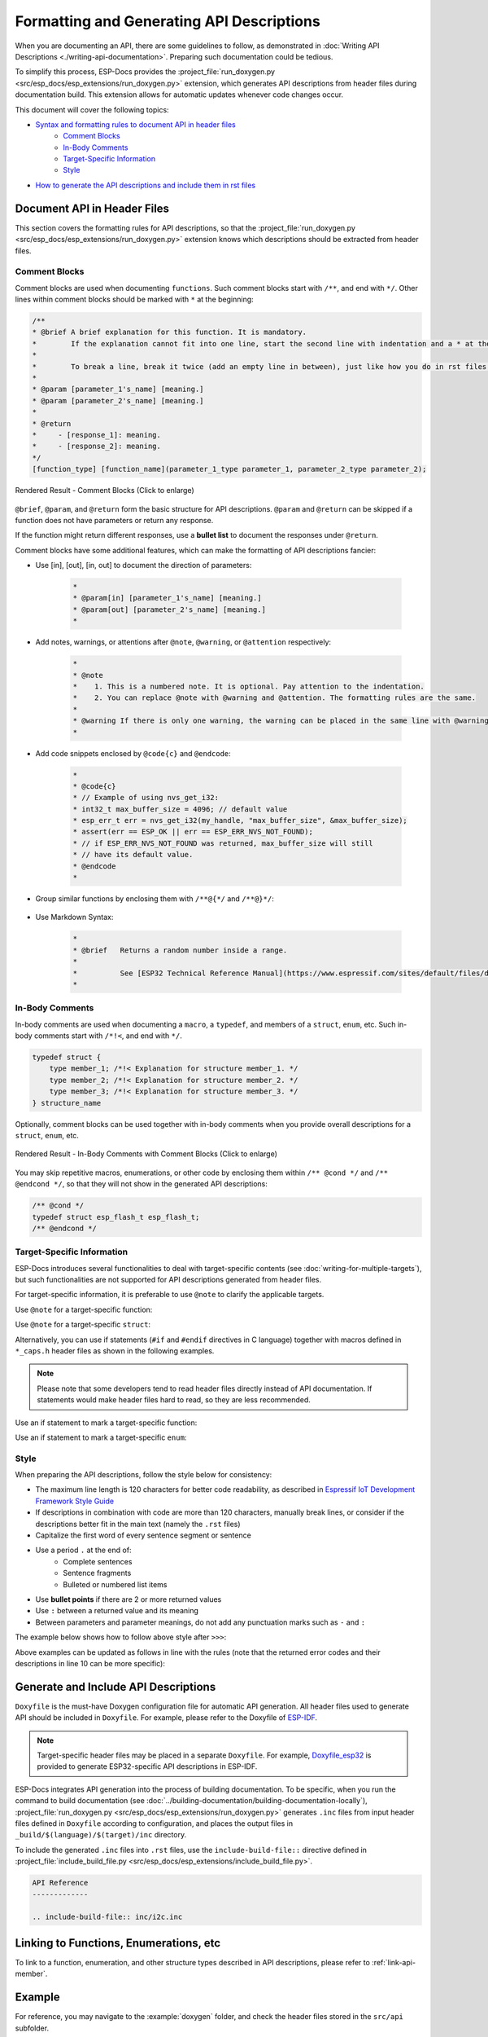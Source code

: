 Formatting and Generating API Descriptions
==========================================

When you are documenting an API, there are some guidelines to follow, as demonstrated in :doc:`Writing API Descriptions <./writing-api-documentation>`. Preparing such documentation could be tedious.

To simplify this process, ESP-Docs provides the :project_file:`run_doxygen.py <src/esp_docs/esp_extensions/run_doxygen.py>` extension, which generates API descriptions from header files during documentation build. This extension allows for automatic updates whenever code changes occur.

This document will cover the following topics:

- `Syntax and formatting rules to document API in header files <Document API in Header Files>`_
    - `Comment Blocks`_
    - `In-Body Comments`_
    - `Target-Specific Information`_
    - `Style`_
- `How to generate the API descriptions and include them in rst files <Generate and Include API Descriptions>`_

Document API in Header Files
----------------------------

This section covers the formatting rules for API descriptions, so that the :project_file:`run_doxygen.py <src/esp_docs/esp_extensions/run_doxygen.py>` extension knows which descriptions should be extracted from header files.

Comment Blocks
^^^^^^^^^^^^^^

Comment blocks are used when documenting ``functions``. Such comment blocks start with ``/**``, and end with ``*/``. Other lines within comment blocks should be marked with ``*`` at the beginning:

.. code-block::

    /**
    * @brief A brief explanation for this function. It is mandatory.
    *        If the explanation cannot fit into one line, start the second line with indentation and a * at the beginning.
    *
    *        To break a line, break it twice (add an empty line in between), just like how you do in rst files.
    *
    * @param [parameter_1's_name] [meaning.]
    * @param [parameter_2's_name] [meaning.]
    *
    * @return
    *     - [response_1]: meaning.
    *     - [response_2]: meaning.
    */
    [function_type] [function_name](parameter_1_type parameter_1, parameter_2_type parameter_2);

.. figure:: ../../_static/api-comment-blocks.png
    :align: center
    :scale: 75%
    :alt: Rendered Result - Comment Blocks

    Rendered Result - Comment Blocks (Click to enlarge)

``@brief``, ``@param``, and ``@return`` form the basic structure for API descriptions. ``@param`` and ``@return`` can be skipped if a function does not have parameters or return any response.

If the function might return different responses, use a **bullet list** to document the responses under ``@return``.

Comment blocks have some additional features, which can make the formatting of API descriptions fancier:

- Use [in], [out], [in, out] to document the direction of parameters:

    .. code-block::

        *
        * @param[in] [parameter_1's_name] [meaning.]
        * @param[out] [parameter_2's_name] [meaning.]
        *

- Add notes, warnings, or attentions after ``@note``, ``@warning``, or ``@attention`` respectively:

    .. code-block::

        *
        * @note
        *    1. This is a numbered note. It is optional. Pay attention to the indentation.
        *    2. You can replace @note with @warning and @attention. The formatting rules are the same.
        *
        * @warning If there is only one warning, the warning can be placed in the same line with @warning.
        *

- Add code snippets enclosed by ``@code{c}`` and ``@endcode``:

    .. code-block::

        *
        * @code{c}
        * // Example of using nvs_get_i32:
        * int32_t max_buffer_size = 4096; // default value
        * esp_err_t err = nvs_get_i32(my_handle, "max_buffer_size", &max_buffer_size);
        * assert(err == ESP_OK || err == ESP_ERR_NVS_NOT_FOUND);
        * // if ESP_ERR_NVS_NOT_FOUND was returned, max_buffer_size will still
        * // have its default value.
        * @endcode
        *

- Group similar functions by enclosing them with ``/**@{*/`` and ``/**@}*/``:

    .. code-block::
        :emphasize-lines: 2,15

        /**@{*/
        /**
        * @brief      Set int8_t value for given key.
        *
        *
        * @param[in]  value   The value to set.
        *
        * @return
        *             - ESP_OK.
        *             - ESP_FAIL.
        */
        esp_err_t nvs_set_i8 (int8_t value);

        /**
        * @brief      Set uint16_t value for given key.
        *
        * This function is the same as \c nvs_set_i8 except for the data type.
        */
        esp_err_t nvs_set_u16 (uint16_t value);
        /**@}*/

- Use Markdown Syntax:

    .. code-block::

        *
        * @brief   Returns a random number inside a range.
        *          
        *          See [ESP32 Technical Reference Manual](https://www.espressif.com/sites/default/files/documentation/esp32_technical_reference_manual_en.pdf).
        *

In-Body Comments
^^^^^^^^^^^^^^^^

In-body comments are used when documenting a ``macro``, a ``typedef``, and members of a ``struct``, ``enum``, etc. Such in-body comments start with ``/*!<``, and end with ``*/``.

.. code-block::

    typedef struct {
        type member_1; /*!< Explanation for structure member_1. */
        type member_2; /*!< Explanation for structure member_2. */
        type member_3; /*!< Explanation for structure member_3. */
    } structure_name

Optionally, comment blocks can be used together with in-body comments when you provide overall descriptions for a ``struct``, ``enum``, etc.

.. code-block::
    :emphasize-lines: 1,2,3

    /**
    * @brief A brief explanation for this structure.
    */
    typedef struct {
        type member_1; /*!< Explanation for structure member_1. */
        type member_2; /*!< Explanation for structure member_2. */
        type member_3; /*!< Explanation for structure member_3. */
    } structure_name

.. figure:: ../../_static/api-in-body-comments.png
    :align: center
    :scale: 75%
    :alt: Rendered Result - In-Body Comments with Comment Blocks

    Rendered Result - In-Body Comments with Comment Blocks (Click to enlarge)

You may skip repetitive macros, enumerations, or other code by enclosing them within ``/** @cond */`` and ``/** @endcond */``, so that they will not show in the generated API descriptions:

.. code-block::

    /** @cond */
    typedef struct esp_flash_t esp_flash_t;
    /** @endcond */

Target-Specific Information
^^^^^^^^^^^^^^^^^^^^^^^^^^^

ESP-Docs introduces several functionalities to deal with target-specific contents (see :doc:`writing-for-multiple-targets`), but such functionalities are not supported for API descriptions generated from header files.

For target-specific information, it is preferable to use ``@note`` to clarify the applicable targets.

Use ``@note`` for a target-specific function:

.. code-block::
    :emphasize-lines: 3

    /**
    * @brief Enable RX PDM mode.
    * @note  ESP32-C3: Not applicable, because it doesn't support RX PDM mode.
    *
    * @param hw Peripheral I2S hardware instance address.
    * @param pdm_enable Set true to RX enable PDM mode (ignored).
    */
    static inline void i2s_ll_rx_enable_pdm(i2s_dev_t *hw, bool pdm_enable)

Use ``@note`` for a target-specific ``struct``:

.. code-block::
    :emphasize-lines: 4

    /**
    * @brief ADC digital controller (DMA mode) output data format.
    *        Used to analyze the acquired ADC (DMA) data.
    * @note  ESP32: Only `type1` is valid. ADC2 does not support DMA mode.
    */
    typedef struct {
        union {
            struct {
                uint16_t data:     12;  /*!<ADC real output data info. Resolution: 12 bit. */
                uint16_t channel:   4;  /*!<ADC channel index info. */
            } type1;                    /*!<ADC type1. */
            struct {
                uint16_t data:     11;  /*!<ADC real output data info Resolution: 11 bit. */
                uint16_t channel:   4;  /*!<ADC channel index info. For ESP32-S2:
                                            If (channel < `ADC_CHANNEL_MAX`), The data is valid.
                                            If (channel > `ADC_CHANNEL_MAX`), The data is invalid. */
                uint16_t unit:      1;  /*!<ADC unit index info. 0: ADC1; 1: ADC2.  */
            } type2;                    /*!<When the configured output format is 11 bit.*/
            uint16_t val;               /*!<Raw data value. */
        };
    } adc_digi_output_data_t;

Alternatively, you can use if statements (``#if`` and ``#endif`` directives in C language) together with macros defined in ``*_caps.h`` header files as shown in the following examples.

.. note::

    Please note that some developers tend to read header files directly instead of API documentation. If statements would make header files hard to read, so they are less recommended.

Use an if statement to mark a target-specific function:

.. code-block::
    :emphasize-lines: 1,17

    #if SOC_I2C_SUPPORT_SLAVE
    /**
    * @brief Write bytes to internal ringbuffer of the I2C slave data. When the TX fifo empty, the ISR will
    *        fill the hardware FIFO with the internal ringbuffer's data.
    *        @note This function shall only be called in I2C slave mode.
    *
    * @param i2c_num I2C port number.
    * @param data Bytes to write into internal buffer.
    * @param size Size, in bytes, of `data` buffer.
    * @param ticks_to_wait Maximum ticks to wait.
    *
    * @return
    *     - ESP_FAIL (-1): Parameter error.
    *     - Other (>=0): The number of data bytes pushed to the I2C slave buffer.
    */
    int i2c_slave_write_buffer(i2c_port_t i2c_num, const uint8_t *data, int size, TickType_t ticks_to_wait);
    #endif // SOC_I2C_SUPPORT_SLAVE

Use an if statement to mark a target-specific ``enum``:

.. code-block::
    :emphasize-lines: 6,7,8

    /**
    * @brief I2C port number, can be `I2C_NUM_0` ~ (`I2C_NUM_MAX` - 1).
    */
    typedef enum {
        I2C_NUM_0 = 0, /*!< I2C port 0. */
    #if SOC_I2C_NUM >= 2
        I2C_NUM_1, /*!< I2C port 1. */
    #endif
        I2C_NUM_MAX, /*!< Maximum I2C ports. */
    } i2c_port_t;

Style
^^^^^

When preparing the API descriptions, follow the style below for consistency:

- The maximum line length is 120 characters for better code readability, as described in `Espressif IoT Development Framework Style Guide <https://docs.espressif.com/projects/esp-idf/en/v5.0.2/esp32/contribute/style-guide.html#vertical-space>`_
- If descriptions in combination with code are more than 120 characters, manually break lines, or consider if the descriptions better fit in the main text (namely the ``.rst`` files)
- Capitalize the first word of every sentence segment or sentence
- Use a period ``.`` at the end of:
    * Complete sentences
    * Sentence fragments
    * Bulleted or numbered list items
- Use **bullet points** if there are 2 or more returned values
- Use ``:`` between a returned value and its meaning
- Between parameters and parameter meanings, do not add any punctuation marks such as ``-`` and ``:``

The example below shows how to follow above style after ``>>>``:

.. code-block::
  :linenos:

    /**
    *
    * @brief           This function is called to send wifi connection report         >>> Should add a ending period "." for complete sentences 
    * @param opmode :  Wi-Fi opmode.                                                  >>> Should delete the colon ":" between parameter's name and perameters' meaning
    * @param sta_conn_state     station is already in connection or not.              >>> Should be capitalized
    * @param softap_conn_num    Softap connection number.
    * @param extra_info         Extra information, such as sta_ssid, softap_ssid and etc.
    *
    * @return          ESP_OK - Success, other - Failed                               >>> Values should be listed using bullet points, and "-" should be changed to ":"
    *
    */
    esp_err_t esp_blufi_send_wifi_conn_report(wifi_mode_t opmode, esp_blufi_sta_conn_state_t sta_conn_state, uint8_t softap_conn_num, esp_blufi_extra_info_t *extra_info);

Above examples can be updated as follows in line with the rules (note that the returned error codes and their descriptions in line 10 can be more specific):

.. code-block::
  :linenos:
  :emphasize-lines: 3,10

    /**
    *
    * @brief Send Wi-Fi connection report.
    * @param opmode Wi-Fi operation mode.
    * @param sta_conn_state Whether station is connected or not.
    * @param softap_conn_num SoftAP connection number.
    * @param extra_info Extra information, such as sta_ssid, softap_ssid and etc.
    *
    * @return
    *      - ESP_OK: Done.
    *      - Other error code: Failed.
    *
    */
    esp_err_t esp_blufi_send_wifi_conn_report(wifi_mode_t opmode, esp_blufi_sta_conn_state_t sta_conn_state, uint8_t softap_conn_num, esp_blufi_extra_info_t *extra_info);

.. figure:: ../../_static/api-punctuation-mark.png
    :align: center
    :scale: 90%
    :alt: Rendered Result - Style

Generate and Include API Descriptions
-------------------------------------

``Doxyfile`` is the must-have Doxygen configuration file for automatic API generation. All header files used to generate API should be included in ``Doxyfile``. For example, please refer to the Doxyfile of `ESP-IDF <https://github.com/espressif/esp-idf/tree/master/docs/doxygen>`_.

.. note::

    Target-specific header files may be placed in a separate ``Doxyfile``. For example, `Doxyfile_esp32 <https://github.com/espressif/esp-idf/tree/master/docs/doxygen>`__ is provided to generate ESP32-specific API descriptions in ESP-IDF.

ESP-Docs integrates API generation into the process of building documentation. To be specific, when you run the command to build documentation (see :doc:`../building-documentation/building-documentation-locally`), :project_file:`run_doxygen.py <src/esp_docs/esp_extensions/run_doxygen.py>` generates ``.inc`` files from input header files defined in ``Doxyfile`` according to configuration, and places the output files in ``_build/$(language)/$(target)/inc`` directory.

To include the generated ``.inc`` files into ``.rst`` files, use the ``include-build-file::`` directive defined in :project_file:`include_build_file.py <src/esp_docs/esp_extensions/include_build_file.py>`.

.. code-block::

    API Reference
    -------------

    .. include-build-file:: inc/i2c.inc

Linking to Functions, Enumerations, etc
------------------------------------------------

To link to a function, enumeration, and other structure types described in API descriptions, please refer to :ref:`link-api-member`.

Example
-------

For reference, you may navigate to the :example:`doxygen` folder, and check the header files stored in the ``src/api`` subfolder.

To see the API descriptions in HTML, please run ``build_example.sh``.

